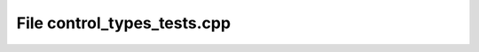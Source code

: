 File control_types_tests.cpp
============================

.. doxygenfile:: control_types_tests.cpp
